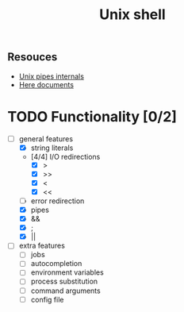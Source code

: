 #+TITLE: Unix shell
** Resouces
- [[https://en.wikipedia.org/wiki/Pipeline_(Unix)][Unix pipes internals]]
- [[https://tldp.org/LDP/abs/html/here-docs.html][Here documents]]

* TODO Functionality [0/2]
  - [ ] general features
    - [X] string literals
    - [4/4] I/O redirections
      - [X] >
      - [X] >>
      - [X] <
      - [X] <<
    - [ ] error redirection
    - [X] pipes
    - [X] &&
    - [X] ;
    - [X] ||
  - [ ] extra features
    - [ ] jobs
    - [ ] autocompletion
    - [ ] environment variables
    - [ ] process substitution
    - [ ] command arguments
    - [ ] config file